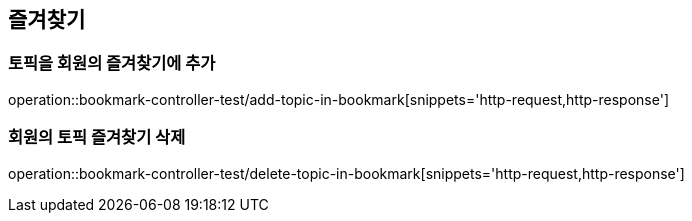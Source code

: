== 즐겨찾기

=== 토픽을 회원의 즐겨찾기에 추가

operation::bookmark-controller-test/add-topic-in-bookmark[snippets='http-request,http-response']


=== 회원의 토픽 즐겨찾기 삭제

operation::bookmark-controller-test/delete-topic-in-bookmark[snippets='http-request,http-response']
